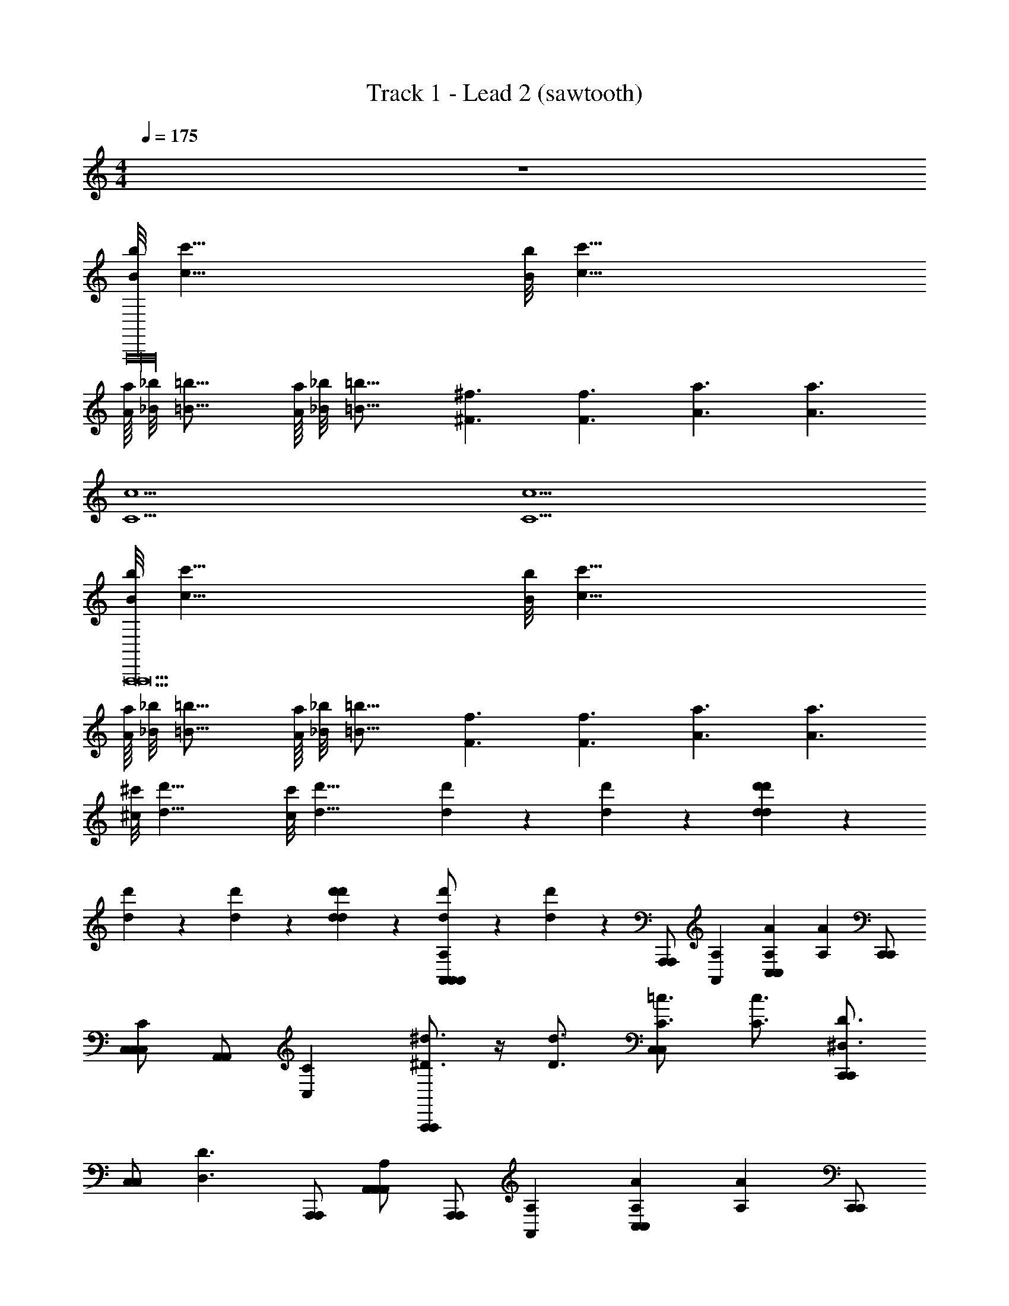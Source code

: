 X: 1
T: Track 1 - Lead 2 (sawtooth)
Z: ABC Generated by Starbound Composer v0.8.6
L: 1/4
M: 4/4
Q: 1/4=175
K: C
z4 
[B/8b/8A,,,16A,,,16] [z5/8c'51/8c51/8] [B/8b/8] [z45/8c'51/8c51/8] 
[A/16a/16] [_B/8_b/8] [z9/16=B21/16=b21/16] [A/16a/16] [_B/8_b/8] [z9/16=B21/16=b21/16] [z3/4^f3/^F3/] [z3/4f3/F3/] [z3/4a3/A3/] [z3/4a3/A3/] 
[z3/4C5c5] [z17/4C5c5] 
[B/8b/8A,,,13A,,,13] [z5/8c'51/8c51/8] [B/8b/8] [z45/8c'51/8c51/8] 
[A/16a/16] [_B/8_b/8] [z9/16=B21/16=b21/16] [A/16a/16] [_B/8_b/8] [z9/16=B21/16=b21/16] [z3/4f3/F3/] [z3/4f3/F3/] [z3/4a3/A3/] [z3/4a3/A3/] 
[^c/8^c'/8] [z5/8d23/8d'23/8] [c/8c'/8] [z17/8d23/8d'23/8] [d'5/28d5/28] z/14 [d'5/28d5/28] z9/28 [d'5/28d5/28d'5/28d5/28] z/14 
[d'5/28d5/28] z/14 [d'5/28d5/28] z/14 [d'5/28d5/28d'5/28d5/28] z9/28 [d'5/28d5/28A,,/A,,/A,A,,] z/14 [d'5/28d5/28] z/14 [z/4A,,,/A,,,/] [z3/4A,A,,] [z3/4AA,C,C,] [z/4AA,] [C,,/C,,/] 
[C,/C,/CC,] [z/4A,,/A,,/] [z3/4CC,] [A,,,/A,,,/^d3/4^D3/4] z/4 [z/4d3/4D3/4] [C3/4=c3/4C,C,] [z/4C3/4c3/4] [C,,/C,,/D3/^D,3/] 
[z/4C,/C,/] [z/4D3/D,3/] [A,,,/A,,,/] [A,,/A,,/A,A,,] [z/4A,,,/A,,,/] [z3/4A,A,,] [z3/4AA,C,C,] [z/4AA,] [C,,/C,,/] 
[C,/C,/CC,] [z/4A,,/A,,/] [z3/4CC,] [A,,,/A,,,/d3/4D3/4] z/4 [z/4d3/4D3/4] [C3/4c3/4C,C,] [z/4C3/4c3/4] [C,,/C,,/D3/D,3/] 
[z/4C,/C,/] [z/4D3/D,3/] [A,,,/A,,,/] [A,,/A,,/A,A,,] [z/4A,,,/A,,,/] [z3/4A,A,,] [z3/4AA,C,C,] [z/4AA,] [C,,/C,,/] 
[C,/C,/CC,] [z/4A,,/A,,/] [z3/4CC,] [A,,,/A,,,/d3/4D3/4] z/4 [z/4d3/4D3/4] [C3/4c3/4C,C,] [z/4C3/4c3/4] [C,,/C,,/D3/D,3/] 
[z/4C,/C,/] [z/4D3/D,3/] [A,,,/A,,,/] [A,,/A,,/A,A,,] [z/4A,,,/A,,,/] [z3/4A,A,,] [z3/4AA,C,C,] [z/4AA,] [C,,/C,,/] 
[C,/C,/CC,] [z/4A,,/A,,/] [z3/4CC,] [A,,,/A,,,/d3/4D3/4] z/4 [z/4d3/4D3/4] [C3/4c3/4C,C,] [z/4C3/4c3/4] [C,,/C,,/D3/D,3/] 
[z/4C,/C,/] [z/4D3/D,3/] [A,,,/A,,,/] [A,,/A,,/A,A,,] [z/4A,,,/A,,,/] [z3/4A,A,,] [z3/4AA,C,C,] [z/4AA,] [C,,/C,,/] 
[C,/C,/CC,] [z/4A,,/A,,/] [z3/4CC,] [A,,,/A,,,/d3/4D3/4] z/4 [z/4d3/4D3/4] [C3/4c3/4C,C,] [z/4C3/4c3/4] [C,,/C,,/D3/D,3/] 
[z/4C,/C,/] [z/4D3/D,3/] [A,,,/A,,,/] [A,,/A,,/A,A,,] [z/4A,,,/A,,,/] [z3/4A,A,,] [z3/4AA,C,C,] [z/4AA,] [C,,/C,,/] 
[C,/C,/CC,] [z/4A,,/A,,/] [z3/4CC,] [A,,,/A,,,/d3/4D3/4] z/4 [z/4d3/4D3/4] [C3/4c3/4C,C,] [z/4C3/4c3/4] [C,,/C,,/D3/D,3/] 
[z/4C,/C,/] [z/4D3/D,3/] [A,,,/A,,,/] [A,,/A,,/A,A,,] [z/4A,,,/A,,,/] [z3/4A,A,,] [z3/4AA,C,C,] [z/4AA,] [C,,/C,,/] 
[C,/C,/CC,] [z/4A,,/A,,/] [z3/4CC,] [A,,,/A,,,/d3/4D3/4] z/4 [z/4d3/4D3/4] [C3/4c3/4C,C,] [z/4C3/4c3/4] [C,,/C,,/D3/D,3/] 
[z/4C,/C,/] [z/4D3/D,3/] [A,,,/A,,,/] [A,,/A,,/A,A,,] [z/4A,,,/A,,,/] [z3/4A,A,,] [z3/4AA,C,C,] [z/4AA,] [C,,/C,,/] 
[C,/C,/CC,] [z/4A,,/A,,/] [z3/4CC,] [A,,,/A,,,/d3/4D3/4] z/4 [z/4d3/4D3/4] [C3/4c3/4C,C,] [z/4C3/4c3/4] [C,,/C,,/D3/D,3/] 
[z/4C,/C,/] [z/4D3/D,3/] [A,,,/A,,,/] [A,,/A,,/A,A,,] [z/4A,,,/A,,,/] [z3/4A,A,,] [z3/4AA,C,C,] [z/4AA,] [C,,/C,,/] 
[C,/C,/CC,] [z/4A,,/A,,/] [z3/4CC,] [A,,,/A,,,/d3/4D3/4] z/4 [z/4d3/4D3/4] [C3/4c3/4C,C,] [z/4C3/4c3/4] [C,,/C,,/D3/D,3/] 
[z/4C,/C,/] [z/4D3/D,3/] [A,,,/A,,,/] [A,,/A,,/A,A,,] [z/4A,,,/A,,,/] [z3/4A,A,,] [z3/4AA,C,C,] [z/4AA,] [C,,/C,,/] 
[C,/C,/CC,] [z/4A,,/A,,/] [z3/4CC,] [A,,,/A,,,/d3/4D3/4] z/4 [z/4d3/4D3/4] [C3/4c3/4C,C,] [z/4C3/4c3/4] [C,,/C,,/D3/D,3/] 
[z/4C,/C,/] [z/4D3/D,3/] [A,,,/A,,,/] [A,,/A,,/A,A,,] [z/4A,,,/A,,,/] [z3/4A,A,,] [z3/4AA,C,C,] [z/4AA,] [C,,/C,,/] 
[C,/C,/CC,] [z/4A,,/A,,/] [z3/4CC,] [A,,,/A,,,/d3/4D3/4] z/4 [z/4d3/4D3/4] [C3/4c3/4C,C,] [z/4C3/4c3/4] [C,,/C,,/D3/D,3/] 
[z/4C,/C,/] [z/4D3/D,3/] [A,,,/A,,,/] [A,,/A,,/A,A,,] [z/4A,,,/A,,,/] [z3/4A,A,,] [z3/4AA,C,C,] [z/4AA,] [C,,/C,,/] 
[C,/C,/CC,] [z/4A,,/A,,/] [z3/4CC,] [A,,,/A,,,/d3/4D3/4] z/4 [z/4d3/4D3/4] [C3/4c3/4C,C,] [z/4C3/4c3/4] [C,,/C,,/D3/D,3/] 
[z/4C,/C,/] [z/4D3/D,3/] [A,,,/A,,,/] [A,,/A,,/A,A,,] [z/4A,,,/A,,,/] [z3/4A,A,,] [z3/4AA,C,C,] [z/4AA,] [C,,/C,,/] 
[C,/C,/CC,] [z/4A,,/A,,/] [z3/4CC,] [A,,,/A,,,/d3/4D3/4] z/4 [z/4d3/4D3/4] [C3/4c3/4C,C,] [z/4C3/4c3/4] [C,,/C,,/D3/D,3/] 
[z/4C,/C,/] [z/4D3/D,3/] [A,,,/A,,,/] [A,,/A,,/A,A,,] [z/4A,,,/A,,,/] [z3/4A,A,,] [z3/4AA,C,C,] [z/4AA,] [C,,/C,,/] 
[C,/C,/CC,] [z/4A,,/A,,/] [z3/4CC,] [A,,,/A,,,/d3/4D3/4] z/4 [z/4d3/4D3/4] [C3/4c3/4C,C,] [z/4C3/4c3/4] [C,,/C,,/D3/D,3/] 
[z/4C,/C,/] [z/4D3/D,3/] [A,,,/A,,,/] [A,,/A,,/A,A,,] [z/4A,,,/A,,,/] [z3/4A,A,,] [z3/4AA,C,C,] [z/4AA,] [C,,/C,,/] 
[C,/C,/CC,] [z/4A,,/A,,/] [z3/4CC,] [A,,,/A,,,/d3/4D3/4] z/4 [z/4d3/4D3/4] [C3/4c3/4C,C,] [z/4C3/4c3/4] [C,,/C,,/D3/D,3/] 
[z/4C,/C,/] [z/4D3/D,3/] [A,,,/A,,,/] [A,,/A,,/A,A,,] [z/4A,,,/A,,,/] [z3/4A,A,,] [z3/4AA,C,C,] [z/4AA,] [C,,/C,,/] 
[C,/C,/CC,] [z/4A,,/A,,/] [z3/4CC,] [A,,,/A,,,/d3/4D3/4] z/4 [z/4d3/4D3/4] [C3/4c3/4C,C,] [z/4C3/4c3/4] [C,,/C,,/D3/D,3/] 
[z/4C,/C,/] [z/4D3/D,3/] [A,,,/A,,,/] [A,,/A,,/A,A,,] [z/4A,,,/A,,,/] [z3/4A,A,,] [z3/4AA,C,C,] [z/4AA,] [C,,/C,,/] 
[C,/C,/CC,] [z/4A,,/A,,/] [z3/4CC,] [A,,,/A,,,/d3/4D3/4] z/4 [z/4d3/4D3/4] [C3/4c3/4C,C,] [z/4C3/4c3/4] [C,,/C,,/D3/D,3/] 
[z/4C,/C,/] [z/4D3/D,3/] [A,,,/A,,,/] [A,,/A,,/A,A,,] [z/4A,,,/A,,,/] [z3/4A,A,,] [z3/4AA,C,C,] [z/4AA,] [C,,/C,,/] 
[C,/C,/CC,] [z/4A,,/A,,/] [z3/4CC,] [A,,,/A,,,/d3/4D3/4] z/4 [z/4d3/4D3/4] [C3/4c3/4C,C,] [z/4C3/4c3/4] [C,,/C,,/D3/D,3/] 
[z/4C,/C,/] [z/4D3/D,3/] [A,,,/A,,,/] [A,,,/A,,,/c3/=c'3/] [z/4A,,/A,,/] [z/4c3/c'3/] [A,,,/A,,,/] [B,,,/B,,,/g5/G5/] z/4 [z/4g5/G5/] [B,,/B,,/] 
[B,,,/B,,,/] z/ [C,,/C,,/a3/A3/] [z/4C,/C,/] [z/4a3/A3/] [C,,/C,,/] [D,,/D,,/=d5/=D5/] z/4 [z/4d5/D5/] [=D,/D,/] 
[D,,/D,,/] z/ [A,,,/A,,,/c3/C3/] [z/4A,,/A,,/] [z/4c3/C3/] [A,,,/A,,,/] [B,,,/B,,,/d5/D5/] z/4 [z/4d5/D5/] [B,,/B,,/] 
[B,,,/B,,,/] z/ [C,,/C,,/e3/E3/] [z/4C,/C,/] [z/4e3/E3/] [C,,/C,,/] [A/16a/16D,,/D,,/] [_B/8_b/8] [z9/16=b37/16=B37/16] [A/16a/16] [_B/8_b/8] [z/16=b37/16=B37/16] [D,/D,/] 
[D,,/D,,/] z/ [A,,,/A,,,/c3/c'3/] [z/4A,,/A,,/] [z/4c3/c'3/] [A,,,/A,,,/] [B,,,/B,,,/g5/G5/] z/4 [z/4g5/G5/] [B,,/B,,/] 
[B,,,/B,,,/] z/ [C,,/C,,/a3/A3/] [z/4C,/C,/] [z/4a3/A3/] [C,,/C,,/] [D,,/D,,/d5/D5/] z/4 [z/4d5/D5/] [D,/D,/] 
[D,,/D,,/] z/ [A,,,/A,,,/c3/C3/] [z/4A,,/A,,/] [z/4c3/C3/] [A,,,/A,,,/] [G,,,/G,,,/d5/D5/] z/4 [z/4d5/D5/] [G,,/G,,/] 
[G,,,/G,,,/] z/ [^F,,,/F,,,/e3/E3/] [z/4^F,,/F,,/] [z/4e3/E3/] [F,,,/F,,,/] [A/16a/16=F,,,/F,,,/] [_B/8_b/8] [z9/16=b37/16=B37/16] [A/16a/16] [_B/8_b/8] [z/16=b37/16=B37/16] [=F,,/F,,/] 
[F,,,/F,,,/] z/ [B/8b/8A,,,/A,,,/] [z3/8c'51/8c51/8] [z/4A,,/A,,/] [B/8b/8] [z/8c'51/8c51/8] [A,,,/A,,,/] [B,,,/B,,,/] z/ [B,,/B,,/] 
[B,,,/B,,,/] z/ [C,,/C,,/] [C,/C,/] [C,,/C,,/] [D,,/D,,/] z/ [A/16a/16D,/D,/] [_B/8_b/8] [z5/16=B21/16=b21/16] 
[z/4D,,/D,,/] [A/16a/16] [_B/8_b/8] [z9/16=B21/16=b21/16] [A,,,/A,,,/f3/F3/] [z/4A,,/A,,/] [z/4f3/F3/] [A,,,/A,,,/] [B,,,/B,,,/a3/A3/] z/4 [z/4a3/A3/] [B,,/B,,/] 
[B,,,/B,,,/C5c5] z/4 [z/4C5c5] [C,,/C,,/] [C,/C,/] [C,,/C,,/] [D,,/D,,/] z/ [D,/D,/] 
[D,,/D,,/] z/ [B/8b/8A,,,/A,,,/] [z3/8c'51/8c51/8] [z/4A,,/A,,/] [B/8b/8] [z/8c'51/8c51/8] [A,,,/A,,,/] [B,,,/B,,,/] z/ [B,,/B,,/] 
[B,,,/B,,,/] z/ [C,,/C,,/] [C,/C,/] [C,,/C,,/] [D,,/D,,/] z/ [A/16a/16D,/D,/] [_B/8_b/8] [z5/16=B21/16=b21/16] 
[z/4D,,/D,,/] [A/16a/16] [_B/8_b/8] [z9/16=B21/16=b21/16] [A,,,/A,,,/f3/F3/] [z/4A,,/A,,/] [z/4f3/F3/] [A,,,/A,,,/] [G,,,/G,,,/a3/A3/] z/4 [z/4a3/A3/] [G,,/G,,/] 
[^c/8^c'/8G,,,/G,,,/] [z5/8d39/8d'39/8] [c/8c'/8] [z/8d39/8d'39/8] [^F,,,/F,,,/] [^F,,/F,,/] [F,,,/F,,,/] [=F,,,/F,,,/] z/ [=F,,/F,,/] 
[F,,,/F,,,/] z/ [A,,/A,,/A,A,,] [z/4A,,,/A,,,/] [z3/4A,A,,] [z3/4AA,C,C,] [z/4AA,] [C,,/C,,/] 
[C,/C,/CC,] [z/4A,,/A,,/] [z3/4CC,] [A,,,/A,,,/^d3/4^D3/4] z/4 [z/4d3/4D3/4] [C3/4=c3/4C,C,] [z/4C3/4c3/4] [C,,/C,,/D3/^D,3/] 
[z/4C,/C,/] [z/4D3/D,3/] [A,,,/A,,,/] [A,,/A,,/A,A,,] [z/4A,,,/A,,,/] [z3/4A,A,,] [z3/4AA,C,C,] [z/4AA,] [C,,/C,,/] 
[C,/C,/CC,] [z/4A,,/A,,/] [z3/4CC,] [A,,,/A,,,/d3/4D3/4] z/4 [z/4d3/4D3/4] [C3/4c3/4C,C,] [z/4C3/4c3/4] [C,,/C,,/D3/D,3/] 
[z/4C,/C,/] [z/4D3/D,3/] [A,,,/A,,,/] [A,,/A,,/A,A,,] [z/4A,,,/A,,,/] [z3/4A,A,,] [z3/4AA,C,C,] [z/4AA,] [C,,/C,,/] 
[C,/C,/CC,] [z/4A,,/A,,/] [z3/4CC,] [A,,,/A,,,/d3/4D3/4] z/4 [z/4d3/4D3/4] [C3/4c3/4C,C,] [z/4C3/4c3/4] [C,,/C,,/D3/D,3/] 
[z/4C,/C,/] [z/4D3/D,3/] [A,,,/A,,,/] [A,,/A,,/A,A,,] [z/4A,,,/A,,,/] [z3/4A,A,,] [z3/4AA,C,C,] [z/4AA,] [C,,/C,,/] 
[C,/C,/CC,] [z/4A,,/A,,/] [z3/4CC,] [A,,,/A,,,/d3/4D3/4] z/4 [z/4d3/4D3/4] [C3/4c3/4C,C,] [z/4C3/4c3/4] [C,,/C,,/D3/D,3/] 
[z/4C,/C,/] [z/4D3/D,3/] [A,,,/A,,,/] [A,,/A,,/A,A,,] [z/4A,,,/A,,,/] [z3/4A,A,,] [z3/4AA,C,C,] [z/4AA,] [C,,/C,,/] 
[C,/C,/CC,] [z/4A,,/A,,/] [z3/4CC,] [A,,,/A,,,/d3/4D3/4] z/4 [z/4d3/4D3/4] [C3/4c3/4C,C,] [z/4C3/4c3/4] [C,,/C,,/D3/D,3/] 
[z/4C,/C,/] [z/4D3/D,3/] [A,,,/A,,,/] [A,,/A,,/A,A,,] [z/4A,,,/A,,,/] [z3/4A,A,,] [z3/4AA,C,C,] [z/4AA,] [C,,/C,,/] 
[C,/C,/CC,] [z/4A,,/A,,/] [z3/4CC,] [A,,,/A,,,/d3/4D3/4] z/4 [z/4d3/4D3/4] [C3/4c3/4C,C,] [z/4C3/4c3/4] [C,,/C,,/D3/D,3/] 
[z/4C,/C,/] [z/4D3/D,3/] [A,,,/A,,,/] [A,,/A,,/A,A,,] [z/4A,,,/A,,,/] [z3/4A,A,,] [z3/4AA,C,C,] [z/4AA,] [C,,/C,,/] 
[C,/C,/CC,] [z/4A,,/A,,/] [z3/4CC,] [A,,,/A,,,/d3/4D3/4] z/4 [z/4d3/4D3/4] [C3/4c3/4C,C,] [z/4C3/4c3/4] [C,,/C,,/D3/D,3/] 
[z/4C,/C,/] [z/4D3/D,3/] [A,,,/A,,,/] [A,,/A,,/A,A,,] [z/4A,,,/A,,,/] [z3/4A,A,,] [z3/4AA,C,C,] [z/4AA,] [C,,/C,,/] 
[C,/C,/CC,] [z/4A,,/A,,/] [z3/4CC,] [A,,,/A,,,/d3/4D3/4] z/4 [z/4d3/4D3/4] [C3/4c3/4C,C,] [z/4C3/4c3/4] [C,,/C,,/D3/D,3/] 
[z/4C,/C,/] [z/4D3/D,3/] [A,,,/A,,,/] [A,,/A,,/] [A,,,/A,,,/] z/ [C,C,] [C,,/C,,/] 
[C,/C,/] [A,,/A,,/] z/ [A,,,/A,,,/] z/ [C,C,] [C,,/C,,/] 
[C,/C,/] [A,,,/A,,,/] [A,,/A,,/] [A,,,/A,,,/] z/ [C,C,] [C,,/C,,/] 
[C,/C,/] [A,,/A,,/] z/ [A,,,/A,,,/] z/ [C,C,] [C,,/C,,/] 
[C,/C,/] [A,,,/A,,,/] [A,,/A,,/] [A,,,/A,,,/] z/ [C,C,] [C,,/C,,/] 
[C,/C,/] [A,,/A,,/] z/ [A,,,/A,,,/] z/ [C,C,] [C,,/C,,/] 
[C,/C,/] [A,,,/A,,,/] [A,,/A,,/] [A,,,/A,,,/] z/ [C,C,] [C,,/C,,/] 
[C,/C,/] [A,,/A,,/] z/ [A,,,/A,,,/] z/ [C,C,] [C,,/C,,/] 
[C,/C,/] [A,,,/A,,,/] [A,,/A,,/] [A,,,/A,,,/] z/ [C,C,] [C,,/C,,/] 
[C,/C,/] [A,,/A,,/] z/ [A,,,/A,,,/] z/ [C,C,] [C,,/C,,/] 
[C,/C,/] [A,,,/A,,,/] [A,,/A,,/] [A,,,/A,,,/] z/ [C,C,] [C,,/C,,/] 
[C,/C,/] [A,,/A,,/] z/ [A,,,/A,,,/] z/ [C,C,] [C,,/C,,/] z 
[A,,,/A,,,/c3/=c'3/] [z/4A,,/A,,/] [z/4c3/c'3/] [A,,,/A,,,/] [B,,,/B,,,/g5/G5/] z/4 [z/4g5/G5/] [B,,/B,,/] [B,,,/B,,,/] z/ 
[C,,/C,,/a3/A3/] [z/4C,/C,/] [z/4a3/A3/] [C,,/C,,/] [D,,/D,,/=d5/=D5/] z/4 [z/4d5/D5/] [=D,/D,/] [D,,/D,,/] z/ 
[A,,,/A,,,/c3/C3/] [z/4A,,/A,,/] [z/4c3/C3/] [A,,,/A,,,/] [B,,,/B,,,/d5/D5/] z/4 [z/4d5/D5/] [B,,/B,,/] [B,,,/B,,,/] z/ 
[C,,/C,,/e3/E3/] [z/4C,/C,/] [z/4e3/E3/] [C,,/C,,/] [A/16a/16D,,/D,,/] [_B/8_b/8] [z9/16=b37/16=B37/16] [A/16a/16] [_B/8_b/8] [z/16=b37/16=B37/16] [D,/D,/] [D,,/D,,/] z/ 
[A,,,/A,,,/c3/c'3/] [z/4A,,/A,,/] [z/4c3/c'3/] [A,,,/A,,,/] [B,,,/B,,,/g5/G5/] z/4 [z/4g5/G5/] [B,,/B,,/] [B,,,/B,,,/] z/ 
[C,,/C,,/a3/A3/] [z/4C,/C,/] [z/4a3/A3/] [C,,/C,,/] [D,,/D,,/d5/D5/] z/4 [z/4d5/D5/] [D,/D,/] [D,,/D,,/] z/ 
[A,,,/A,,,/c3/C3/] [z/4A,,/A,,/] [z/4c3/C3/] [A,,,/A,,,/] [G,,,/G,,,/d5/D5/] z/4 [z/4d5/D5/] [G,,/G,,/] [G,,,/G,,,/] z/ 
[^F,,,/F,,,/e3/E3/] [z/4^F,,/F,,/] [z/4e3/E3/] [F,,,/F,,,/] [A/16a/16=F,,,/F,,,/] [_B/8_b/8] [z9/16=b37/16=B37/16] [A/16a/16] [_B/8_b/8] [z/16=b37/16=B37/16] [=F,,/F,,/] [F,,,/F,,,/] z/ 
[B/8b/8A,,,/A,,,/] [z3/8c'51/8c51/8] [z/4A,,/A,,/] [B/8b/8] [z/8c'51/8c51/8] [A,,,/A,,,/] [B,,,/B,,,/] z/ [B,,/B,,/] [B,,,/B,,,/] z/ 
[C,,/C,,/] [C,/C,/] [C,,/C,,/] [D,,/D,,/] z/ [A/16a/16D,/D,/] [_B/8_b/8] [z5/16=B21/16=b21/16] [z/4D,,/D,,/] [A/16a/16] [_B/8_b/8] [z9/16=B21/16=b21/16] 
[A,,,/A,,,/f3/F3/] [z/4A,,/A,,/] [z/4f3/F3/] [A,,,/A,,,/] [B,,,/B,,,/a3/A3/] z/4 [z/4a3/A3/] [B,,/B,,/] [B,,,/B,,,/C5c5] z/4 [z/4C5c5] 
[C,,/C,,/] [C,/C,/] [C,,/C,,/] [D,,/D,,/] z/ [D,/D,/] [D,,/D,,/] z/ 
[B/8b/8A,,,/A,,,/] [z3/8c'51/8c51/8] [z/4A,,/A,,/] [B/8b/8] [z/8c'51/8c51/8] [A,,,/A,,,/] [B,,,/B,,,/] z/ [B,,/B,,/] [B,,,/B,,,/] z/ 
[C,,/C,,/] [C,/C,/] [C,,/C,,/] [D,,/D,,/] z/ [A/16a/16D,/D,/] [_B/8_b/8] [z5/16=B21/16=b21/16] [z/4D,,/D,,/] [A/16a/16] [_B/8_b/8] [z9/16=B21/16=b21/16] 
[A,,,/A,,,/f3/F3/] [z/4A,,/A,,/] [z/4f3/F3/] [A,,,/A,,,/] [G,,,/G,,,/a3/A3/] z/4 [z/4a3/A3/] [G,,/G,,/] [^c/8^c'/8G,,,/G,,,/] [z5/8d39/8d'39/8] [c/8c'/8] [z/8d39/8d'39/8] 
[^F,,,/F,,,/] [^F,,/F,,/] [F,,,/F,,,/] [=F,,,/F,,,/] z/ [=F,,/F,,/] [F,,,/F,,,/] z/ 
[A,,/A,,/A,A,,] [z/4A,,,/A,,,/] [z3/4A,A,,] [z3/4AA,C,C,] [z/4AA,] [C,,/C,,/] [C,/C,/CC,] [z/4A,,/A,,/] [z3/4CC,] 
[A,,,/A,,,/^d3/4^D3/4] z/4 [z/4d3/4D3/4] [C3/4=c3/4C,C,] [z/4C3/4c3/4] [C,,/C,,/D3/^D,3/] [z/4C,/C,/] [z/4D3/D,3/] [A,,,/A,,,/] [A,,/A,,/A,A,,] 
[z/4A,,,/A,,,/] [z3/4A,A,,] [z3/4AA,C,C,] [z/4AA,] [C,,/C,,/] [C,/C,/CC,] [z/4A,,/A,,/] [z3/4CC,] 
[A,,,/A,,,/d3/4D3/4] z/4 [z/4d3/4D3/4] [C3/4c3/4C,C,] [z/4C3/4c3/4] [C,,/C,,/D3/D,3/] [z/4C,/C,/] [z/4D3/D,3/] [A,,,/A,,,/] [A,,/A,,/A,A,,] 
[z/4A,,,/A,,,/] [z3/4A,A,,] [z3/4AA,C,C,] [z/4AA,] [C,,/C,,/] [C,/C,/CC,] [z/4A,,/A,,/] [z3/4CC,] 
[A,,,/A,,,/d3/4D3/4] z/4 [z/4d3/4D3/4] [C3/4c3/4C,C,] [z/4C3/4c3/4] [C,,/C,,/D3/D,3/] [z/4C,/C,/] [z/4D3/D,3/] [A,,,/A,,,/] [A,,/A,,/A,A,,] 
[z/4A,,,/A,,,/] [z3/4A,A,,] [z3/4AA,C,C,] [z/4AA,] [C,,/C,,/] [C,/C,/CC,] [z/4A,,/A,,/] [z3/4CC,] 
[A,,,/A,,,/d3/4D3/4] z/4 [z/4d3/4D3/4] [C3/4c3/4C,C,] [z/4C3/4c3/4] [C,,/C,,/D3/D,3/] [z/4C,/C,/] [z/4D3/D,3/] [A,,,/A,,,/] [A,,/A,,/A,A,,] 
[z/4A,,,/A,,,/] [z3/4A,A,,] [z3/4AA,C,C,] [z/4AA,] [C,,/C,,/] [C,/C,/CC,] [z/4A,,/A,,/] [z3/4CC,] 
[A,,,/A,,,/d3/4D3/4] z/4 [z/4d3/4D3/4] [C3/4c3/4C,C,] [z/4C3/4c3/4] [C,,/C,,/D3/D,3/] [z/4C,/C,/] [z/4D3/D,3/] [A,,,/A,,,/] [A,,/A,,/A,A,,] 
[z/4A,,,/A,,,/] [z3/4A,A,,] [z3/4AA,C,C,] [z/4AA,] [C,,/C,,/] [C,/C,/CC,] [z/4A,,/A,,/] [z3/4CC,] 
[A,,,/A,,,/d3/4D3/4] z/4 [z/4d3/4D3/4] [C3/4c3/4C,C,] [z/4C3/4c3/4] [C,,/C,,/D3/D,3/] [z/4C,/C,/] [z/4D3/D,3/] [A,,,/A,,,/] [A,,/A,,/A,A,,] 
[z/4A,,,/A,,,/] [z3/4A,A,,] [z3/4AA,C,C,] [z/4AA,] [C,,/C,,/] [C,/C,/CC,] [z/4A,,/A,,/] [z3/4CC,] 
[A,,,/A,,,/d3/4D3/4] z/4 [z/4d3/4D3/4] [C3/4c3/4C,C,] [z/4C3/4c3/4] [C,,/C,,/D3/D,3/] [z/4C,/C,/] [z/4D3/D,3/] [A,,,/A,,,/] [A,,/A,,/A,A,,] 
[z/4A,,,/A,,,/] [z3/4A,A,,] [z3/4AA,C,C,] [z/4AA,] [C,,/C,,/] [C,/C,/CC,] [z/4A,,/A,,/] [z3/4CC,] 
[A,,,/A,,,/d3/4D3/4] z/4 [z/4d3/4D3/4] [C3/4c3/4C,C,] [z/4C3/4c3/4] [C,,/C,,/D3/D,3/] [z/4C,/C,/] [z/4D3/D,3/] [A,,,/A,,,/] [A,,/A,,/A,A,,] 
[z/4A,,,/A,,,/] [z3/4A,A,,] [z3/4AA,C,C,] [z/4AA,] [C,,/C,,/] [C,/C,/CC,] [z/4A,,/A,,/] [z3/4CC,] 
[A,,,/A,,,/d3/4D3/4] z/4 [z/4d3/4D3/4] [C3/4c3/4C,C,] [z/4C3/4c3/4] [C,,/C,,/D3/D,3/] [z/4C,/C,/] [z/4D3/D,3/] [A,,,/A,,,/] [A,,/A,,/A,A,,] 
[z/4A,,,/A,,,/] [z3/4A,A,,] [z3/4AA,C,C,] [z/4AA,] [C,,/C,,/] [C,/C,/CC,] [z/4A,,/A,,/] [z3/4CC,] 
[A,,,/A,,,/d3/4D3/4] z/4 [z/4d3/4D3/4] [C3/4c3/4C,C,] [z/4C3/4c3/4] [C,,/C,,/D3/D,3/] [z/4C,/C,/] [z/4D3/D,3/] [A,,,/A,,,/] [A,,/A,,/A,A,,] 
[z/4A,,,/A,,,/] [z3/4A,A,,] [z3/4AA,C,C,] [z/4AA,] [C,,/C,,/] [C,/C,/CC,] [z/4A,,/A,,/] [z3/4CC,] 
[A,,,/A,,,/d3/4D3/4] z/4 [z/4d3/4D3/4] [C3/4c3/4C,C,] [z/4C3/4c3/4] [C,,/C,,/D3/D,3/] [z/4C,/C,/] [z/4D3/D,3/] [A,,,/A,,,/] [A,,/A,,/A,A,,] 
[z/4A,,,/A,,,/] [z3/4A,A,,] [z3/4AA,C,C,] [z/4AA,] [C,,/C,,/] [C,/C,/CC,] [z/4A,,/A,,/] [z3/4CC,] 
[A,,,/A,,,/d3/4D3/4] z/4 [z/4d3/4D3/4] [C3/4c3/4C,C,] [z/4C3/4c3/4] [C,,/C,,/D3/D,3/] [z/4C,/C,/] [z/4D3/D,3/] [A,,,/A,,,/] [A,,/A,,/A,A,,] 
[z/4A,,,/A,,,/] [z3/4A,A,,] [z3/4AA,C,C,] [z/4AA,] [C,,/C,,/] [C,/C,/CC,] [z/4A,,/A,,/] [z3/4CC,] 
[A,,,/A,,,/d3/4D3/4] z/4 [z/4d3/4D3/4] [C3/4c3/4C,C,] [z/4C3/4c3/4] [C,,/C,,/D3/D,3/] [z/4C,/C,/] [z/4D3/D,3/] [A,,,/A,,,/] [A,,/A,,/A,A,,] 
[z/4A,,,/A,,,/] [z3/4A,A,,] [z3/4AA,C,C,] [z/4AA,] [C,,/C,,/] [C,/C,/CC,] [z/4A,,/A,,/] [z3/4CC,] 
[A,,,/A,,,/d3/4D3/4] z/4 [z/4d3/4D3/4] [C3/4c3/4C,C,] [z/4C3/4c3/4] [C,,/C,,/D3/D,3/] [z/4C,/C,/] [z/4D3/D,3/] [A,,,/A,,,/] [A,,/A,,/A,A,,] 
[z/4A,,,/A,,,/] [z3/4A,A,,] [z3/4AA,C,C,] [z/4AA,] [C,,/C,,/] [C,/C,/CC,] [z/4A,,/A,,/] [z3/4CC,] 
[A,,,/A,,,/d3/4D3/4] z/4 [z/4d3/4D3/4] [C3/4c3/4C,C,] [z/4C3/4c3/4] [C,,/C,,/D3/D,3/] [z/4C,/C,/] [z/4D3/D,3/] [A,,,/A,,,/] [A,,/A,,/A,A,,] 
[z/4A,,,/A,,,/] [z3/4A,A,,] [z3/4AA,C,C,] [z/4AA,] [C,,/C,,/] [C,/C,/CC,] [z/4A,,/A,,/] [z3/4CC,] 
[A,,,/A,,,/d3/4D3/4] z/4 [z/4d3/4D3/4] [C3/4c3/4C,C,] [z/4C3/4c3/4] [C,,/C,,/D3/D,3/] [z/4C,/C,/] [z/4D3/D,3/] [A,,,/A,,,/] [A,,/A,,/A,A,,] 
[z/4A,,,/A,,,/] [z3/4A,A,,] [z3/4AA,C,C,] [z/4AA,] [C,,/C,,/] [C,/C,/CC,] [z/4A,,/A,,/] [z3/4CC,] 
[A,,,/A,,,/d3/4D3/4] z/4 [z/4d3/4D3/4] [C3/4c3/4C,C,] [z/4C3/4c3/4] [C,,/C,,/D3/D,3/] [z/4C,/C,/] [z/4D3/D,3/] [A,,,/A,,,/] [A,,/A,,/A,A,,] 
[z/4A,,,/A,,,/] [z3/4A,A,,] [z3/4AA,C,C,] [z/4AA,] [C,,/C,,/] [C,/C,/CC,] [z/4A,,/A,,/] [z3/4CC,] 
[A,,,/A,,,/d3/4D3/4] z/4 [z/4d3/4D3/4] [C3/4c3/4C,C,] [z/4C3/4c3/4] [C,,/C,,/D3/D,3/] [z/4C,/C,/] [z/4D3/D,3/] [A,,,/A,,,/] [A,,,/A,,,/c3/=c'3/] 
[z/4A,,/A,,/] [z/4c3/c'3/] [A,,,/A,,,/] [B,,,/B,,,/g5/G5/] z/4 [z/4g5/G5/] [B,,/B,,/] [B,,,/B,,,/] z/ [C,,/C,,/a3/A3/] 
[z/4C,/C,/] [z/4a3/A3/] [C,,/C,,/] [D,,/D,,/=d5/=D5/] z/4 [z/4d5/D5/] [=D,/D,/] [D,,/D,,/] z/ [A,,,/A,,,/c3/C3/] 
[z/4A,,/A,,/] [z/4c3/C3/] [A,,,/A,,,/] [B,,,/B,,,/d5/D5/] z/4 [z/4d5/D5/] [B,,/B,,/] [B,,,/B,,,/] z/ [C,,/C,,/e3/E3/] 
[z/4C,/C,/] [z/4e3/E3/] [C,,/C,,/] [A/16a/16D,,/D,,/] [_B/8_b/8] [z9/16=b37/16=B37/16] [A/16a/16] [_B/8_b/8] [z/16=b37/16=B37/16] [D,/D,/] [D,,/D,,/] z/ [A,,,/A,,,/c3/c'3/] 
[z/4A,,/A,,/] [z/4c3/c'3/] [A,,,/A,,,/] [B,,,/B,,,/g5/G5/] z/4 [z/4g5/G5/] [B,,/B,,/] [B,,,/B,,,/] z/ [C,,/C,,/a3/A3/] 
[z/4C,/C,/] [z/4a3/A3/] [C,,/C,,/] [D,,/D,,/d5/D5/] z/4 [z/4d5/D5/] [D,/D,/] [D,,/D,,/] z/ [A,,,/A,,,/c3/C3/] 
[z/4A,,/A,,/] [z/4c3/C3/] [A,,,/A,,,/] [G,,,/G,,,/d5/D5/] z/4 [z/4d5/D5/] [G,,/G,,/] [G,,,/G,,,/] z/ [^F,,,/F,,,/e3/E3/] 
[z/4^F,,/F,,/] [z/4e3/E3/] [F,,,/F,,,/] [A/16a/16=F,,,/F,,,/] [_B/8_b/8] [z9/16=b37/16=B37/16] [A/16a/16] [_B/8_b/8] [z/16=b37/16=B37/16] [=F,,/F,,/] [F,,,/F,,,/] z/ [B/8b/8A,,,/A,,,/] [z3/8c'51/8c51/8] 
[z/4A,,/A,,/] [B/8b/8] [z/8c'51/8c51/8] [A,,,/A,,,/] [B,,,/B,,,/] z/ [B,,/B,,/] [B,,,/B,,,/] z/ [C,,/C,,/] 
[C,/C,/] [C,,/C,,/] [D,,/D,,/] z/ [A/16a/16D,/D,/] [_B/8_b/8] [z5/16=B21/16=b21/16] [z/4D,,/D,,/] [A/16a/16] [_B/8_b/8] [z9/16=B21/16=b21/16] [A,,,/A,,,/f3/F3/] 
[z/4A,,/A,,/] [z/4f3/F3/] [A,,,/A,,,/] [B,,,/B,,,/a3/A3/] z/4 [z/4a3/A3/] [B,,/B,,/] [B,,,/B,,,/C5c5] z/4 [z/4C5c5] [C,,/C,,/] 
[C,/C,/] [C,,/C,,/] [D,,/D,,/] z/ [D,/D,/] [D,,/D,,/] z/ [B/8b/8A,,,/A,,,/] [z3/8c'51/8c51/8] 
[z/4A,,/A,,/] [B/8b/8] [z/8c'51/8c51/8] [A,,,/A,,,/] [B,,,/B,,,/] z/ [B,,/B,,/] [B,,,/B,,,/] z/ [C,,/C,,/] 
[C,/C,/] [C,,/C,,/] [D,,/D,,/] z/ [A/16a/16D,/D,/] [_B/8_b/8] [z5/16=B21/16=b21/16] [z/4D,,/D,,/] [A/16a/16] [_B/8_b/8] [z9/16=B21/16=b21/16] [A,,,/A,,,/f3/F3/] 
[z/4A,,/A,,/] [z/4f3/F3/] [A,,,/A,,,/] [G,,,/G,,,/a3/A3/] z/4 [z/4a3/A3/] [G,,/G,,/] [^c/8^c'/8G,,,/G,,,/] [z5/8d39/8d'39/8] [c/8c'/8] [z/8d39/8d'39/8] [^F,,,/F,,,/] 
[^F,,/F,,/] [F,,,/F,,,/] [=F,,,/F,,,/] z/ [=F,,/F,,/] [F,,,/F,,,/] z/ [A,,/A,,/A,A,,] 
[z/4A,,,/A,,,/] [z3/4A,A,,] [z3/4AA,C,C,] [z/4AA,] [C,,/C,,/] [C,/C,/CC,] [z/4A,,/A,,/] [z3/4CC,] 
[A,,,/A,,,/^d3/4^D3/4] z/4 [z/4d3/4D3/4] [C3/4=c3/4C,C,] [z/4C3/4c3/4] [C,,/C,,/D3/^D,3/] [z/4C,/C,/] [z/4D3/D,3/] [A,,,/A,,,/] [A,,/A,,/A,A,,] 
[z/4A,,,/A,,,/] [z3/4A,A,,] [z3/4AA,C,C,] [z/4AA,] [C,,/C,,/] [C,/C,/CC,] [z/4A,,/A,,/] [z3/4CC,] 
[A,,,/A,,,/d3/4D3/4] z/4 [z/4d3/4D3/4] [C3/4c3/4C,C,] [z/4C3/4c3/4] [C,,/C,,/D3/D,3/] [z/4C,/C,/] [z/4D3/D,3/] [A,,,/A,,,/] [A,,/A,,/A,A,,] 
[z/4A,,,/A,,,/] [z3/4A,A,,] [z3/4AA,C,C,] [z/4AA,] [C,,/C,,/] [C,/C,/CC,] [z/4A,,/A,,/] [z3/4CC,] 
[A,,,/A,,,/d3/4D3/4] z/4 [z/4d3/4D3/4] [C3/4c3/4C,C,] [z/4C3/4c3/4] [C,,/C,,/D3/D,3/] [z/4C,/C,/] [z/4D3/D,3/] [A,,,/A,,,/] [A,,/A,,/A,A,,] 
[z/4A,,,/A,,,/] [z3/4A,A,,] [z3/4AA,C,C,] [z/4AA,] [C,,/C,,/] [C,/C,/CC,] [z/4A,,/A,,/] [z3/4CC,] 
[A,,,/A,,,/d3/4D3/4] z/4 [z/4d3/4D3/4] [C3/4c3/4C,C,] [z/4C3/4c3/4] [C,,/C,,/D3/D,3/] [z/4C,/C,/] [z/4D3/D,3/] [A,,,/A,,,/] [A,,/A,,/A,A,,] 
[z/4A,,,/A,,,/] [z3/4A,A,,] [z3/4AA,C,C,] [z/4AA,] [C,,/C,,/] [C,/C,/CC,] [z/4A,,/A,,/] [z3/4CC,] 
[A,,,/A,,,/d3/4D3/4] z/4 [z/4d3/4D3/4] [C3/4c3/4C,C,] [z/4C3/4c3/4] [C,,/C,,/D3/D,3/] [z/4C,/C,/] [z/4D3/D,3/] [A,,,/A,,,/] [A,,/A,,/A,A,,] 
[z/4A,,,/A,,,/] [z3/4A,A,,] [z3/4AA,C,C,] [z/4AA,] [C,,/C,,/] [C,/C,/CC,] [z/4A,,/A,,/] [z3/4CC,] 
[A,,,/A,,,/d3/4D3/4] z/4 [z/4d3/4D3/4] [C3/4c3/4C,C,] [z/4C3/4c3/4] [C,,/C,,/D3/D,3/] [z/4C,/C,/] [z/4D3/D,3/] [A,,,/A,,,/] [A,,/A,,/A,A,,] 
[z/4A,,,/A,,,/] [z3/4A,A,,] [z3/4AA,C,C,] [z/4AA,] [C,,/C,,/] [C,/C,/CC,] [z/4A,,/A,,/] [z3/4CC,] 
[A,,,/A,,,/d3/4D3/4] z/4 [z/4d3/4D3/4] [C3/4c3/4C,C,] [z/4C3/4c3/4] [C,,/C,,/D3/D,3/] [z/4C,/C,/] [z/4D3/D,3/] [A,,,/A,,,/] [A,,/A,,/A,A,,] 
[z/4A,,,/A,,,/] [z3/4A,A,,] [z3/4AA,C,C,] [z/4AA,] [C,,/C,,/] [C,/C,/CC,] [z/4A,,/A,,/] [z3/4CC,] 
[A,,,/A,,,/d3/4D3/4] z/4 [z/4d3/4D3/4] [C3/4c3/4C,C,] [z/4C3/4c3/4] [C,,/C,,/D3/D,3/] [z/4C,/C,/] [z/4D3/D,3/] [A,,,/A,,,/] [A,,/A,,/] 
[A,,,/A,,,/] z/ [C,C,] [C,,/C,,/] [C,/C,/] [A,,/A,,/] z/ 
[A,,,/A,,,/] z/ [C,C,] [C,,/C,,/] [C,/C,/] [A,,,/A,,,/] [A,,/A,,/] 
[A,,,/A,,,/] z/ [C,C,] [C,,/C,,/] [C,/C,/] [A,,/A,,/] z/ 
[A,,,/A,,,/] z/ [C,C,] [C,,/C,,/] [C,/C,/] [A,,,/A,,,/] [A,,/A,,/] 
[A,,,/A,,,/] z/ [C,C,] [C,,/C,,/] [C,/C,/] [A,,/A,,/] z/ 
[A,,,/A,,,/] z/ [C,C,] [C,,/C,,/] [C,/C,/] [A,,,/A,,,/] [A,,/A,,/] 
[A,,,/A,,,/] z/ [C,C,] [C,,/C,,/] [C,/C,/] [A,,/A,,/] z/ 
[A,,,/A,,,/] z/ [C,C,] [C,,/C,,/] [C,/C,/] [A,,,/A,,,/] [A,,/A,,/] 
[A,,,/A,,,/] z/ [C,C,] [C,,/C,,/] [C,/C,/] [A,,/A,,/] z/ 
[A,,,/A,,,/] z/ [C,C,] [C,,/C,,/] [C,/C,/] [A,,,/A,,,/] [A,,/A,,/] 
[A,,,/A,,,/] z/ [C,C,] [C,,/C,,/] [C,/C,/] [A,,/A,,/] z/ 
[A,,,/A,,,/] z/ [C,C,] [C,,/C,,/] z [A,,,/A,,,/c3/=c'3/] 
[z/4A,,/A,,/] [z/4c3/c'3/] [A,,,/A,,,/] [B,,,/B,,,/g5/G5/] z/4 [z/4g5/G5/] [B,,/B,,/] [B,,,/B,,,/] z/ [C,,/C,,/a3/A3/] 
[z/4C,/C,/] [z/4a3/A3/] [C,,/C,,/] [D,,/D,,/=d5/=D5/] z/4 [z/4d5/D5/] [=D,/D,/] [D,,/D,,/] z/ [A,,,/A,,,/c3/C3/] 
[z/4A,,/A,,/] [z/4c3/C3/] [A,,,/A,,,/] [B,,,/B,,,/d5/D5/] z/4 [z/4d5/D5/] [B,,/B,,/] [B,,,/B,,,/] z/ [C,,/C,,/e3/E3/] 
[z/4C,/C,/] [z/4e3/E3/] [C,,/C,,/] [A/16a/16D,,/D,,/] [_B/8_b/8] [z9/16=b37/16=B37/16] [A/16a/16] [_B/8_b/8] [z/16=b37/16=B37/16] [D,/D,/] [D,,/D,,/] z/ [A,,,/A,,,/c3/c'3/] 
[z/4A,,/A,,/] [z/4c3/c'3/] [A,,,/A,,,/] [B,,,/B,,,/g5/G5/] z/4 [z/4g5/G5/] [B,,/B,,/] [B,,,/B,,,/] z/ [C,,/C,,/a3/A3/] 
[z/4C,/C,/] [z/4a3/A3/] [C,,/C,,/] [D,,/D,,/d5/D5/] z/4 [z/4d5/D5/] [D,/D,/] [D,,/D,,/] z/ [A,,,/A,,,/c3/C3/] 
[z/4A,,/A,,/] [z/4c3/C3/] [A,,,/A,,,/] [G,,,/G,,,/d5/D5/] z/4 [z/4d5/D5/] [G,,/G,,/] [G,,,/G,,,/] z/ [^F,,,/F,,,/e3/E3/] 
[z/4^F,,/F,,/] [z/4e3/E3/] [F,,,/F,,,/] [A/16a/16=F,,,/F,,,/] [_B/8_b/8] [z9/16=b37/16=B37/16] [A/16a/16] [_B/8_b/8] [z/16=b37/16=B37/16] [=F,,/F,,/] [F,,,/F,,,/] z/ [B/8b/8A,,,/A,,,/] [z3/8c'51/8c51/8] 
[z/4A,,/A,,/] [B/8b/8] [z/8c'51/8c51/8] [A,,,/A,,,/] [B,,,/B,,,/] z/ [B,,/B,,/] [B,,,/B,,,/] z/ [C,,/C,,/] 
[C,/C,/] [C,,/C,,/] [D,,/D,,/] z/ [A/16a/16D,/D,/] [_B/8_b/8] [z5/16=B21/16=b21/16] [z/4D,,/D,,/] [A/16a/16] [_B/8_b/8] [z9/16=B21/16=b21/16] [A,,,/A,,,/f3/F3/] 
[z/4A,,/A,,/] [z/4f3/F3/] [A,,,/A,,,/] [B,,,/B,,,/a3/A3/] z/4 [z/4a3/A3/] [B,,/B,,/] [B,,,/B,,,/C5c5] z/4 [z/4C5c5] [C,,/C,,/] 
[C,/C,/] [C,,/C,,/] [D,,/D,,/] z/ [D,/D,/] [D,,/D,,/] z/ [B/8b/8A,,,/A,,,/] [z3/8c'51/8c51/8] 
[z/4A,,/A,,/] [B/8b/8] [z/8c'51/8c51/8] [A,,,/A,,,/] [B,,,/B,,,/] z/ [B,,/B,,/] [B,,,/B,,,/] z/ [C,,/C,,/] 
[C,/C,/] [C,,/C,,/] [D,,/D,,/] z/ [A/16a/16D,/D,/] [_B/8_b/8] [z5/16=B21/16=b21/16] [z/4D,,/D,,/] [A/16a/16] [_B/8_b/8] [z9/16=B21/16=b21/16] [A,,,/A,,,/f3/F3/] 
[z/4A,,/A,,/] [z/4f3/F3/] [A,,,/A,,,/] [G,,,/G,,,/a3/A3/] z/4 [z/4a3/A3/] [G,,/G,,/] [^c/8^c'/8G,,,/G,,,/] [z5/8d39/8d'39/8] [c/8c'/8] [z/8d39/8d'39/8] [^F,,,/F,,,/] 
[^F,,/F,,/] [F,,,/F,,,/] [=F,,,/F,,,/] z/ [=F,,/F,,/] [F,,,/F,,,/] 
